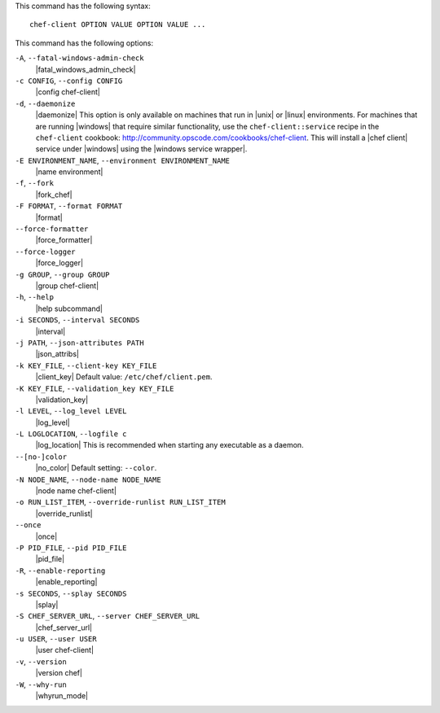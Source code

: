 .. The contents of this file are included in multiple topics.
.. This file describes a command or a sub-command for Knife.
.. This file should not be changed in a way that hinders its ability to appear in multiple documentation sets.


This command has the following syntax::

   chef-client OPTION VALUE OPTION VALUE ...

This command has the following options:

``-A``, ``--fatal-windows-admin-check``
   |fatal_windows_admin_check|

``-c CONFIG``, ``--config CONFIG``
   |config chef-client|

``-d``, ``--daemonize``
   |daemonize| This option is only available on machines that run in |unix| or |linux| environments. For machines that are running |windows| that require similar functionality, use the ``chef-client::service`` recipe in the ``chef-client`` cookbook: http://community.opscode.com/cookbooks/chef-client. This will install a |chef client| service under |windows| using the |windows service wrapper|.

``-E ENVIRONMENT_NAME``, ``--environment ENVIRONMENT_NAME``
   |name environment|

``-f``, ``--fork``
   |fork_chef|

``-F FORMAT``, ``--format FORMAT``
   |format|

``--force-formatter``
   |force_formatter|

``--force-logger``
   |force_logger|

``-g GROUP``, ``--group GROUP``
   |group chef-client|

``-h``, ``--help``
   |help subcommand|

``-i SECONDS``, ``--interval SECONDS``
   |interval|

``-j PATH``, ``--json-attributes PATH``
   |json_attribs|

``-k KEY_FILE``, ``--client-key KEY_FILE``
   |client_key| Default value: ``/etc/chef/client.pem``.

``-K KEY_FILE``, ``--validation_key KEY_FILE``
   |validation_key|

``-l LEVEL``, ``--log_level LEVEL``
   |log_level|

``-L LOGLOCATION``, ``--logfile c``
   |log_location| This is recommended when starting any executable as a daemon.

``--[no-]color``
   |no_color| Default setting: ``--color``.

``-N NODE_NAME``, ``--node-name NODE_NAME``
   |node name chef-client|

``-o RUN_LIST_ITEM``, ``--override-runlist RUN_LIST_ITEM``
   |override_runlist|

``--once``
   |once|

``-P PID_FILE``, ``--pid PID_FILE``
   |pid_file|

``-R``, ``--enable-reporting``
   |enable_reporting|

``-s SECONDS``, ``--splay SECONDS``
   |splay|

``-S CHEF_SERVER_URL``, ``--server CHEF_SERVER_URL``
   |chef_server_url|

``-u USER``, ``--user USER``
   |user chef-client|

``-v``, ``--version``
   |version chef|

``-W``, ``--why-run``
   |whyrun_mode|





